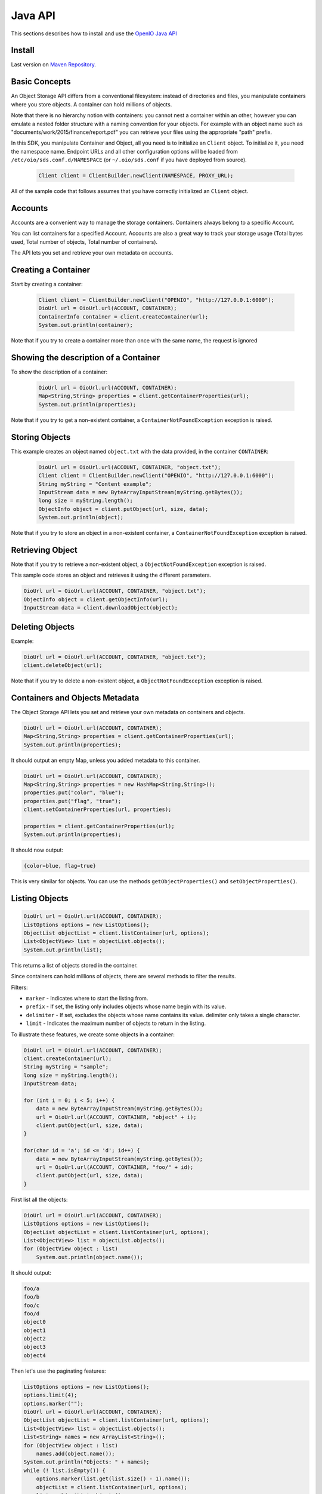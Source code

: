 .. _ref-sdk-java:

========
Java API
========

This sections describes how to install and use the `OpenIO Java API <../../oio-api-java-doc>`_

Install
-------

Last version on `Maven Repository`_.

.. _Maven Repository: https://mvnrepository.com/artifact/io.openio.sds/openio-api/0.7.1

Basic Concepts
--------------

An Object Storage API differs from a conventional filesystem: instead of directories and files, you manipulate containers where you store objects. A container can hold millions of objects.

Note that there is no hierarchy notion with containers: you cannot nest a container within an other, however you can emulate a nested folder structure with a naming convention for your objects. For example with an object name such as "documents/work/2015/finance/report.pdf" you can retrieve your files using the appropriate "path" prefix.

In this SDK, you manipulate Container and Object, all you need is to initialize an ``Client`` object. To initialize it, you need the namespace name.
Endpoint URLs and all other configuration options will be loaded from ``/etc/oio/sds.conf.d/NAMESPACE`` (or ``~/.oio/sds.conf`` if you have deployed from source).

   .. code-block:: java

      Client client = ClientBuilder.newClient(NAMESPACE, PROXY_URL);

All of the sample code that follows assumes that you have correctly initialized an ``Client`` object.

Accounts
--------

Accounts are a convenient way to manage the storage containers. Containers always belong to a specific Account.

You can list containers for a specified Account. Accounts are also a great way to track your storage usage (Total bytes used, Total number of objects, Total number of containers).

The API lets you set and retrieve your own metadata on accounts.

Creating a Container
--------------------

Start by creating a container:

   .. code-block:: java

      Client client = ClientBuilder.newClient("OPENIO", "http://127.0.0.1:6000");
      OioUrl url = OioUrl.url(ACCOUNT, CONTAINER);
      ContainerInfo container = client.createContainer(url);
      System.out.println(container);

Note that if you try to create a container more than once with the same name, the request is ignored

Showing the description of a Container
--------------------------------------

To show the description of a container:

   .. code-block:: java

      OioUrl url = OioUrl.url(ACCOUNT, CONTAINER);
      Map<String,String> properties = client.getContainerProperties(url);
      System.out.println(properties);


Note that if you try to get a non-existent container, a ``ContainerNotFoundException`` exception is raised.

Storing Objects
---------------

This example creates an object named ``object.txt`` with the data provided, in the container ``CONTAINER``:

   .. code-block:: java

      OioUrl url = OioUrl.url(ACCOUNT, CONTAINER, "object.txt");
      Client client = ClientBuilder.newClient("OPENIO", "http://127.0.0.1:6000");
      String myString = "Content example";
      InputStream data = new ByteArrayInputStream(myString.getBytes());
      long size = myString.length();
      ObjectInfo object = client.putObject(url, size, data);
      System.out.println(object);

Note that if you try to store an object in a non-existent container, a ``ContainerNotFoundException`` exception is raised.

Retrieving Object
-----------------

Note that if you try to retrieve a non-existent object, a ``ObjectNotFoundException`` exception is raised.

This sample code stores an object and retrieves it using the different parameters.

.. code-block:: java

      OioUrl url = OioUrl.url(ACCOUNT, CONTAINER, "object.txt");
      ObjectInfo object = client.getObjectInfo(url);
      InputStream data = client.downloadObject(object);

Deleting Objects
----------------

Example:

.. code-block:: java

      OioUrl url = OioUrl.url(ACCOUNT, CONTAINER, "object.txt");
      client.deleteObject(url);

Note that if you try to delete a non-existent object, a ``ObjectNotFoundException`` exception is raised.

Containers and Objects Metadata
-------------------------------

The Object Storage API lets you set and retrieve your own metadata on containers and objects.

.. code-block:: java

      OioUrl url = OioUrl.url(ACCOUNT, CONTAINER);
      Map<String,String> properties = client.getContainerProperties(url);
      System.out.println(properties);

It should output an empty Map, unless you added metadata to this container.

.. code-block:: java

      OioUrl url = OioUrl.url(ACCOUNT, CONTAINER);
      Map<String,String> properties = new HashMap<String,String>();
      properties.put("color", "blue");
      properties.put("flag", "true");
      client.setContainerProperties(url, properties);

      properties = client.getContainerProperties(url);
      System.out.println(properties);

It should now output:

.. code-block:: java

      {color=blue, flag=true}

This is very similar for objects. You can use the methods ``getObjectProperties()`` and ``setObjectProperties()``.

Listing Objects
---------------

.. code-block:: java

      OioUrl url = OioUrl.url(ACCOUNT, CONTAINER);
      ListOptions options = new ListOptions();
      ObjectList objectList = client.listContainer(url, options);
      List<ObjectView> list = objectList.objects();
      System.out.println(list);

This returns a list of objects stored in the container.

Since containers can hold millions of objects, there are several methods to filter the results.

Filters:

- ``marker`` - Indicates where to start the listing from.
- ``prefix`` - If set, the listing only includes objects whose name begin with its value.
- ``delimiter`` - If set, excludes the objects whose name contains its value. delimiter only takes a single character.
- ``limit`` - Indicates the maximum number of objects to return in the listing.

To illustrate these features, we create some objects in a container:

.. code-block:: java

      OioUrl url = OioUrl.url(ACCOUNT, CONTAINER);
      client.createContainer(url);
      String myString = "sample";
      long size = myString.length();
      InputStream data;

      for (int i = 0; i < 5; i++) {
          data = new ByteArrayInputStream(myString.getBytes());
          url = OioUrl.url(ACCOUNT, CONTAINER, "object" + i);
          client.putObject(url, size, data);
      }

      for(char id = 'a'; id <= 'd'; id++) {
          data = new ByteArrayInputStream(myString.getBytes());
          url = OioUrl.url(ACCOUNT, CONTAINER, "foo/" + id);
          client.putObject(url, size, data);
      }

First list all the objects:

.. code-block:: java

      OioUrl url = OioUrl.url(ACCOUNT, CONTAINER);
      ListOptions options = new ListOptions();
      ObjectList objectList = client.listContainer(url, options);
      List<ObjectView> list = objectList.objects();
      for (ObjectView object : list)
          System.out.println(object.name());

It should output:

.. code-block:: java

      foo/a
      foo/b
      foo/c
      foo/d
      object0
      object1
      object2
      object3
      object4

Then let's use the paginating features:

.. code-block:: java

      ListOptions options = new ListOptions();
      options.limit(4);
      options.marker("");
      OioUrl url = OioUrl.url(ACCOUNT, CONTAINER);
      ObjectList objectList = client.listContainer(url, options);
      List<ObjectView> list = objectList.objects();
      List<String> names = new ArrayList<String>();
      for (ObjectView object : list)
          names.add(object.name());
      System.out.println("Objects: " + names);
      while (! list.isEmpty()) {
          options.marker(list.get(list.size() - 1).name());
          objectList = client.listContainer(url, options);
          list = objectList.objects();
          names = new ArrayList<String>();
          for (ObjectView object : list)
              names.add(object.name());
          System.out.println("Objects: " + names);
      }

Here is the result:

.. code-block:: java

      Objects: [foo/a, foo/b, foo/c, foo/d]
      Objects: [object0, object1, object2, object3]
      Objects: [object4]
      Objects: []

How to use the ``prefix`` parameter:

.. code-block:: java

      ListOptions options = new ListOptions();
      options.prefix("foo");
      OioUrl url = OioUrl.url(ACCOUNT, CONTAINER);
      ObjectList objectList = client.listContainer(url, options);
      List<ObjectView> list = objectList.objects();
      List<String> names = new ArrayList<String>();
      for (ObjectView object : list)
          names.add(object.name());
      System.out.println("Objects: " + names);

This only outputs the objects starting with "foo":

.. code-block:: java

      Objects: [foo/a, foo/b, foo/c, foo/d]

How to use the ``delimiter`` parameter:

.. code-block:: java

      ListOptions options = new ListOptions();
      options.delimiter("/");
      OioUrl url = OioUrl.url(ACCOUNT, CONTAINER);
      ObjectList objectList = client.listContainer(url, options);
      List<ObjectView> list = objectList.objects();
      List<String> names = new ArrayList<String>();
      for (ObjectView object : list)
          names.add(object.name());
      System.out.println("Objects: " + names);

This excludes all the objects in the nested ``foo`` folder.

.. code-block:: java

      Objects: [object0, object1, object2, object3, object4]

Note that if you try to list a non-existent container, a ``ContainerNotFoundException`` exception is raised.

Deleting Containers
-------------------

There is several options to delete containers. Example:

.. code-block:: java

      OioUrl url = OioUrl.url(ACCOUNT, CONTAINER);
      client.deleteContainer(url);

You can not delete a container if it still holds objects, if you try to do so a ``ContainerNotEmptyException`` exception is raised.

Note that if you try to delete a non-existent container, a ``ContainerNotFoundException`` exception is raised.
